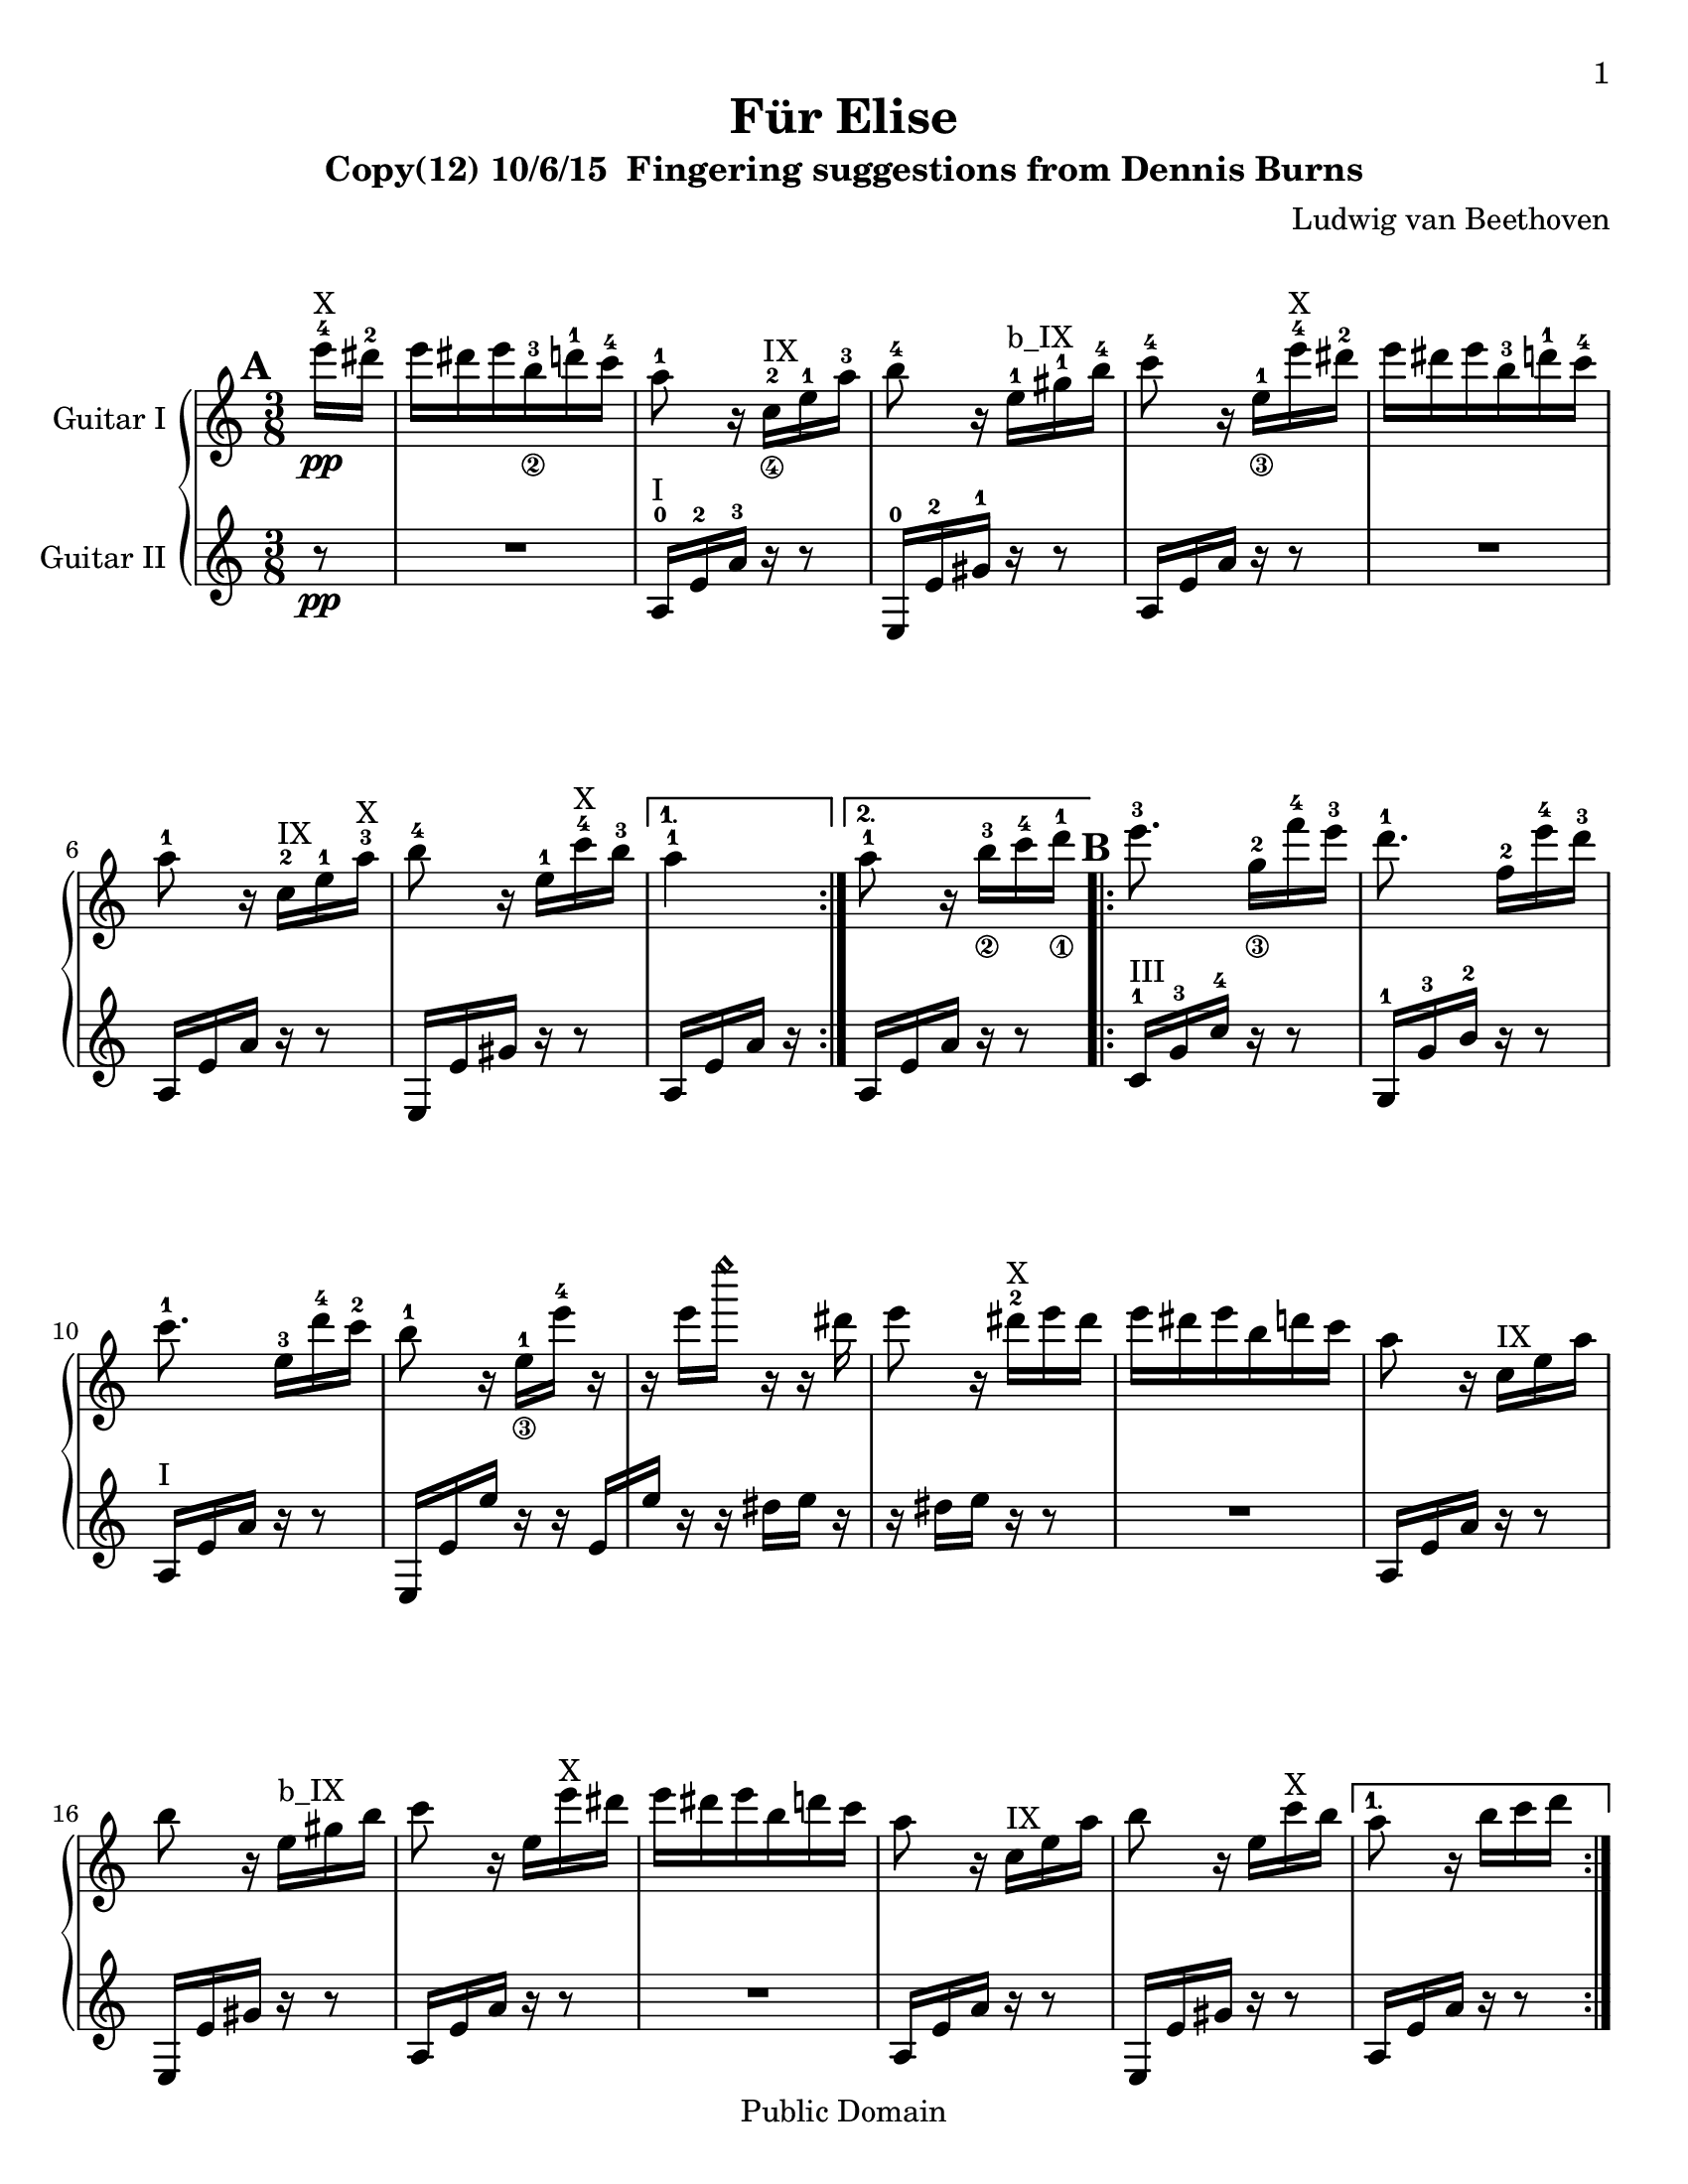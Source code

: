 \version "2.18.0"

 \header {
  title = "Für Elise"
  subtitle = "Clavierstuck in A Minor - WoO 59"
  subtitle = "Copy(12) 10/6/15  Fingering suggestions from Dennis Burns"
  composer = "Ludwig van Beethoven"
  mutopiatitle = "Für Elise"
  mutopiacomposer = "BeethovenLv"
  mutopiaopus = "WoO 59"
  mutopiainstrument = "Piano"
  date = "1810"
  source = "Breitkopf & Härtel"
  style = "Classical"
  copyright = "Public Domain"
  maintainer = "Stelios Samelis"

 footer = "Mutopia-2012/12/23-931"
 tagline = \markup { \override #'(box-padding . 1.0) \override #'(baseline-skip . 2.7) \box \center-column { \small \line { Sheet music from \with-url #"http://www.MutopiaProject.org" \line { \concat { \teeny www. \normalsize MutopiaProject \teeny .org } \hspace #0.5 } • \hspace #0.5 \italic Free to download, with the \italic freedom to distribute, modify and perform. } \line { \small \line { Typeset using \with-url #"http://www.LilyPond.org" \line { \concat { \teeny www. \normalsize LilyPond \teeny .org }} by \concat { \maintainer . } \hspace #0.5 Reference: \footer } } \line { \teeny \line { This sheet music has been placed in the public domain by the typesetter, for details \concat { see: \hspace #0.3 \with-url #"http://creativecommons.org/licenses/publicdomain" http://creativecommons.org/licenses/publicdomain } } } } }
}

\paper{
  page-count = #5
  %#(set-paper-size "a4")      %uncomment to test specific paper size
  #(set-paper-size "letter")  %uncomment to test specific paper size
  top-margin = 8\mm
  bottom-margin = 8\mm
  ragged-last-bottom = ##t
  print-first-page-number = ##t
  evenHeaderMarkup = \oddHeaderMarkup %force pages to have same header (i.e. page number to right)
}

%jjo guitar neck position indicators
pI = ^\markup { "I" }
pII = ^\markup { "II" }
pIII = ^\markup { "III" }
pIV = ^\markup { "IV" }
pV = ^\markup { "V" }
pVI = ^\markup { "VI" }
pVII = ^\markup { "VII" }
pVIII = ^\markup { "VIII" }
pIX = ^\markup { "IX" }
pX = ^\markup { "X" }
pXI = ^\markup { "XI" }
pXII = ^\markup { "XII" }
pXIII = ^\markup { "XIII" }
%jjo parenthetic position reminder
ppI = ^\markup { "(I)" }
ppII = ^\markup { "(II)" }
ppIII = ^\markup { "(III)" }
ppIV = ^\markup { "(IV)" }
ppV = ^\markup { "(V)" }
ppVI = ^\markup { "(VI)" }
ppVII = ^\markup { "(VII)" }
ppVIII = ^\markup { "(VIII)" }
ppIX = ^\markup { "(IX)" }
ppX = ^\markup { "(X)" }
ppXI = ^\markup { "(XI)" }
ppXII = ^\markup { "(XII)" }
%jjo full bar
BpI = ^\markup { "B_I" }
BpII = ^\markup { "B_II" }
BpIII = ^\markup { "B_III" }
BpIV = ^\markup { "B_IV" }
BpV = ^\markup { "B_V" }
BpVI = ^\markup { "B_VI" }
BpVII = ^\markup { "B_VII" }
BpVIII = ^\markup { "B_VIII" }
BpIX = ^\markup { "B_IX" }
BpX = ^\markup { "B_X" }
BpXI = ^\markup { "B_XI" }
BpXII = ^\markup { "B_XII" }
%jjo partial bar
bpI = ^\markup { "b_I" }
bpII = ^\markup { "b_II" }
bpIII = ^\markup { "b_III" }
bpIV = ^\markup { "b_IV" }
bpV = ^\markup { "b_V" }
bpVI = ^\markup { "b_VI" }
bpVII = ^\markup { "b_VII" }
bpVIII = ^\markup { "b_VIII" }
bpIX = ^\markup { "b_IX" }
bpX = ^\markup { "b_X" }
bpXI = ^\markup { "b_XI" }
bpXII = ^\markup { "b_XII" }

fingerLeft = \set fingeringOrientations = #'(left)
fingerRight = \set fingeringOrientations = #'(right)
fingerUp = \set fingeringOrientations = #'(up)
fingerDown = \set fingeringOrientations = #'(down)
fingerUpDown = \set fingeringOrientations = #'(up down)

P = \rightHandFinger #1
I = \rightHandFinger #2
M = \rightHandFinger #3
A = \rightHandFinger #4

rhUp = \set strokeFingerOrientations = #'(up)
rhDown = \set strokeFingerOrientations = #'(down)
rhLeft = \set strokeFingerOrientations = #'(left)
rhRight = \set strokeFingerOrientations = #'(right)

headHarmonic = \override Staff.NoteHead.style = #'harmonic
headRevert = \revert Staff.NoteHead.style

\score {

 \new PianoStaff
 \transpose c c' %jjo guitar engraves an octave higher than it sounds 
 <<
 \new Staff = "up" \with { instrumentName = #"Guitar I " } {
 \clef treble
 \key a \minor
 \time 3/8
 \override Score.MetronomeMark.transparent = ##t
 \tempo 4 = 48

 \repeat volta 2 {
  \partial 8 <e''-4>16\pp\pX <dis''-2> |
  e'' dis'' e'' <b'-3_\2> <d''-1> <c''-4> | %1
  <a'-1>8 r16 <c'-2_\4>\pIX <e'-1> <a'-3> | %2
  <b'-4>8 r16 <e'-1>\bpIX <gis'-1> <b'-4> | %3
  <c''-4>8 r16 <e'-1_\3> <e''-4>\pX <dis''-2> | %4
  e'' dis'' e'' <b'-3> <d''-1> <c''-4> | %5
  <a'-1>8 r16 <c'-2>\pIX <e'-1> <a'-3>\pX | %6
  <b'-4>8 r16 <e'-1> <c''-4>\pX <b'-3> %7
 }
 \alternative { 
  { <a'-1>4 }
  { <a'-1>8 \bar "" r16 <b'-3_\2>
    \set Timing.measurePosition = #(ly:make-moment -1/8)
    <c''-4>16 <d''-1_\1> } %8
 }

 \repeat volta 2 {
  <e''-3>8. <g'-2_\3>16[ <f''-4> <e''-3>] | %9
  <d''-1>8. <f'-2>16[ <e''-4> <d''-3>] | %10
  <c''-1>8. <e'-3>16[ <d''-4> <c''-2>] | %11
  <b'-1>8 r16 <e'-1_\3>[ <e''-4>] r | %12
  r16 e''[ \headHarmonic e''' ] r r \headRevert dis'' | %13
  e''8 r16 <dis''-2>\pX e'' dis'' | %14
  e''16 dis'' e'' b' d'' c'' | %15
  a'8 r16 c'\pIX e' a' | %16
  b'8 r16 e'\bpIX gis' b' | %17
  c''8 r16 e' e''\pX dis'' | %18
  e'' dis'' e'' b' d'' c'' | %19
  a'8 r16 c'\pIX e' a' | %20
  b'8 r16 e' c''\pX b'  %21
 } 
 \alternative { 
  { a'8 r16 b'[ c'' d''] } %22
  { a'8 r16 <e-2 c'-1>\pI[ <f c'> <e g c'>] } %23
 }
 
 \transpose c' c {
  \grace { <f'-3>16[ <a'-2>] } <c''-1>4 <f''-2>16.\pV <e''-1>32 | %24
  e''8([ <d''-3>]) <bes''-2>16. <a''-1>32 | %25
  a''16( <g''-4> <f''-2> <e''-1> <d''-3> <c''-1>) | %26
  <bes'-4>8\ppV[ <a'-3>] \appoggiatura bes'32 a'32[ g' a' bes'] | %27
  <c''-1>4 <d''-1_\3>16\pVII[ <dis''-2>] | %28
  <e''-3>8. e''16[ <f''-4> <a'-1>] | %29
  \rhUp
  <c''-4>4 <d''-1>16. <b'-3>32 | %30
  % original tempo (with 32nds in upper part)
  <c''-4>32[ <g''-2> <g'-4> g''] <a'-1>[ g'' <b'-3> g''] <c''-4>[ g'' <d''-1> g''] | %31
  <e''-3>32[ <g''-2> <c'''-2> <b''-1>] <a''-4>[ <g''-2> <f''-4> <e''-3>] <d''-1>[ <g''-2> <f''-4> <d''-1>] %32
  <c''\P>32[ <g''\M> <g'\P> <g''\M>] <a'\P>[ <g''\M> <b'\P> <g''\M>] <c''\P>[ <g''\M> <d''\P> <g''\M>] | %33
  <e''\P>32[ <g''\I> <c'''\M> <b''\I>] <a''\M>[ <g''\I> <f''\M> <e''\I>] <d''\M>[ <g''\I> <f''\M> <d''\I>] | %34
  <e''-3\M>32[ <f''-4\I> <e''-3\M> <dis''-1\I>\pVIII] <e''-3\M>[ <b'-2\I> <e''\M> <dis''\I>] <e''\M>[ <b'\I> <e''\M> <dis''\I>] | %35
  % half tempo (with 16ths in upper part)
  %<c''-4>16[ <g''-2> <g'-4> g''] <a'-1>[ g'' <b'-3> g''] <c''-4>[ g'' <d''-1> g''] | %31
  %<e''-3>16[ <g''-2> <c'''-2> <b''-1>] <a''-4>[ <g''-2> <f''-4> <e''-3>] <d''-1>[ <g''-2> <f''-4> <d''-1>] %32
  %<c''\P>16[ <g''\M> <g'\P> <g''\M>] <a'\P>[ <g''\M> <b'\P> <g''\M>] <c''\P>[ <g''\M> <d''\P> <g''\M>] | %33
  %<e''\P>16[ <g''\I> <c'''\M> <b''\I>] <a''\M>[ <g''\I> <f''\M> <e''\I>] <d''\M>[ <g''\I> <f''\M> <d''\I>] | %34
  %<e''-3\M>16[ <f''-4\I> <e''-3\M> <dis''-1\I>\pVIII] <e''-3\M>[ <b'-2\I> <e''\M> <dis''\I>] <e''\M>[ <b'\I> <e''\M> <dis''\I>] | %35
  <e''\M>8.
 }

 <b'-3_\2\I>16\pX[ <e''-4\M> <dis''-2\I>] | %36
 <e''-4\M>8. b'16([ e''^"(1)"]) dis''( | %37
 e''16^"(2)") dis''([ e''^"(3)"]) dis''([ e''^"(4)"]) dis''( | %38
 e''16^"(5)") dis'' e''^"(6)" b' d'' c'' | %39
 a'8 r16 c' e' a' | %40
 b'8 r16 e' gis' b' | %41
 c''8 r16 e' e'' dis'' | %42
 e''16 dis'' e'' b' d'' c'' | %43
 a'8 r16 c' e' a' | %44
 b'8 r16 e' c'' b' | %45
 a'8 r16 b'16 c'' d'' | %46
 e''8. g'16[ f'' e''] | %47
 d''8. f'16[ e'' d''] | %48
 c''8. e'16[ d'' c''] | %49
 b'8 r16 e'[ e''] r | %50
 r16 e''[ \headHarmonic e''' ] r r \headRevert dis''( | %51
 e''16) r r dis''[ e'' dis''] | %52
 e''16 dis'' e'' b' d'' c'' | %53
 a'8 r16 c' e' a' | %54
 b'8 r16 e' gis' b' | %55
 c''8 r16 e' e'' dis'' | %56
 e''16 dis'' e'' b' d'' c'' | %57
 a'8 r16 c' e' a' | %58
 b'8 r16 e' c'' b' | %59

 a'8 r r | %60
 %jjo lower notes of chords moved to lower voice (61-64, 69)
 \fingerLeft
 <g'-4 bes'-3 cis''-1>4.\pIX | %61
 <f'-2 a'-3 d''-1>4\bpX <cis''-3 e''-1>16\pXII[ <d''-3 f''-1>\pXIII] | %62
 <d'' f''>4 <d'' f''>8 | %63
 <c''!-2 e''-1>4.\pXII | %64
 <f'-3 d''-4>4\pVIII <e'-2 c''-1>16[ <d'-3 b'-4>\pV] | %65
 <c'-1 fis'-4 a'-1>4\bpV <c' a'>8 | %66
 <c' a'>8[ <e' c''-4> <d'-3 b'-4>] | %67
 %jjo reinforce low A from lower voice
 <a,-0 c' a'>4. | %68
 <g'-4 bes'-3 cis''-1>4.\pIX | %69
 <f'-2 a'-3 d''-1>4\bpX <cis''-3 e''-1>16\pXII[ <d''-3 f''-1>] | %70
 <d'' f''>4\pXIII <d'' f''>8 | %71
 <d'' f''>4. | %72
 <g'-2_\3 ees''-1>4\pXI <f'-3 d''-4>16\pVIII[ <ees'-3 c''-4>\pVI] | %73
 <d'-3 f'-1 bes'-1>4\bpVI <d' f'-2 a'-1>8\pV | %74
 <d' f' gis'-1>4\pIV <d' f' gis'>8 | %75
 <c'-1 e'!-1 a'-1>4\bpV r8 | %76
 <gis-2 e' b'-4>8 r r | %77
 \tupletSpan 8

 a,8 r <a c' e'>        %78
 \fingerUp
 \tuplet 3/2 { <a-1>16\pVII[ <c'-4> <e'-3>] <a'-3>\pXII[ <c''-2> <e''-1>] <d''-4>[ <c''-2> <b'-1>] }            %79
 <a' c'' e''>8 r r %80
 \tuplet 3/2 {<bes''-4>16[ <a''-4> <gis''-4>] <g''-4>\pXII [ <fis''-3> <f''-2>] <e''-1>[ <dis''-4>\pVIII <d''-3>] }            %81
 \transpose c' c {
 \tuplet 3/2 { <cis'''-2>16[ <c'''-1> <b''-5_\2>] <bes''-4>[ <a''-3> <gis''-2>] <g''-1>[ <fis''-4_\3> <f''-3>] }           %82

 <e''-2>16 <dis''-1> <e''-4>\pVII <b'-3_\4> <d''-1> <c''-4> | %83
 \rhDown
 <a'-1>8 r16 <c'-2\I>\bpVII <e'-1\M> <a'-1\I> | %84
 <b'-3\M>8\ppVII r16 <e'-1\I> <gis'-4\M>\pVIII <b'-2\I> | %85
 <c''-3\M>8 r16 <e'-1\I>\pVII <e''-4\M> <dis''-2\I> | %86
 <e''-4\M> <dis''-2\I> <e''-4\M> <b'-3\I> <d''-1\M> <c''-4\I> | %87
 <a'-1\M>8 r16 <c'-2\I>\bpVII <e'-1\M> <a'-1\I> | %88
 <b'-3\M>8\ppVII r16 <e'-1\I> <c''-4\M> <b'-3\I> | %89
 <a'-1\M>8 r16 <b'-3\I>16 <c''-4\M> <d''-1\I> | %90
 <e''-2\M>8.\pVIII <g'-3\I>16[ <f''-4\M> <e''-2\I>] | %91
 <d''-1\M>8.\pVII <f'-2\I>16[ <e''-3\M> <d''-1\I>] | %92
 <c''-4\M>8. <e'-1\I>16\bpVII[ <d''-1\M> <c''-4\I>] | %93
 <b'-3\M>8 
 }
 r16 e'[ e''] r | %94
 r16 e''[ \headHarmonic e''' ] r r \headRevert dis''( | %95
 e'') r r dis''[ e'' dis''] | %96
 e'' dis'' e'' b' d'' c'' | %97
 a'8 r16 c' e' a' | %98
 b'8 r16 e' gis' b' | %99
 c''8 r16 e' e'' dis'' | %100
 e'' dis'' e'' b' d'' c'' | %101
 a'8 r16 c' e' a' | %102
 b'8 r16 e' c'' b' | %103
 <a' c'>8 r s \bar "|." \pageBreak %104


 \set Score.currentBarNumber = #78
 \tupletSpan 8
 \fingerLeft
 \tuplet 3/2 { <a,-0>16(^"Variation 1 (use air frets)" [ <c-4>) <e-2>] <a-3>[ <c'-1> <e'-0>] <d'-4>[ <c'-1> <b-0>] } | %78
 <a,-0>8 r a, | %79
 \fingerUp
 \tuplet 3/2 { <a'-3>16\pXII[ <c''-2> <e''-1>] 
 \ottava #1 \set Staff.ottavation = \markup 8va
 <a''-1>[ \headHarmonic <c'''-1> <e'''-1>] <d'''-1>[ <c'''-1> \headRevert <b''-1>] } | %80
 \tuplet 3/2 {<bes''-4>16[ <a''-4> <gis''-4>] <g''-4>\pXII [ <fis''-3> <f''-2>] <e''-1>[ <dis''-4>\pVIII <d''-3>] } \ottava #0 %81
 
 \set Score.currentBarNumber = #78
 \tupletSpan 8
 \fingerLeft
 \tuplet 3/2 { <a,-0>16(^"Variation 2 (use octave harmonics)" [ <c-4>) <e-2>] <a-3>[ <c'-1> <e'-0>] <d'-4>[ <c'-1> <b-0>] } | %78
 <a,-0>8 r a, | %79
 \fingerUp
 \tuplet 3/2 { <a'-3>16\pXII[ <c''-2> <e''-1>] 
 \ottava #1 \set Staff.ottavation = \markup 8va
 \headHarmonic a''[ c''' e'''] <d'''-4>[ <c'''-2> <b''-1>] \headRevert \ottava #0 } | %80
 r8 r \tuplet 3/2 { r16[ <dis''-4>\pVIII <d''-3>] } %81

 \set Score.currentBarNumber = #78
 \tupletSpan 8
 <a,-0>8^"Variation 3 (fit under ceiling)" r <a c' e'>        %78
 \fingerUp
 \tuplet 3/2 { <a-1>16\pVII[ <c'-4> <e'-3>] <a'-3>\pXII[ <c''-2> <e''-1>] <d''-4>[ <c''-2> <b'-1>] } %79
 <a'c'' e''>8 r a, | %80
 \ottava #1 \set Staff.ottavation = \markup 8va
 \tuplet 3/2 {<bes''-4>16[ <a''-4> <gis''-4>] <g''-4>\pXII [ <fis''-3> <f''-2>] <e''-1>[ <dis''-4>\pVIII <d''-3>] } %81
 \ottava #0

 \set Score.currentBarNumber = #78
 \tupletSpan 8
 a,8^"Variation 4 (replicate pattern for continuity)" r <a c' e'>        %78
 \fingerUp
 \tuplet 3/2 { a16[ c' e'] a[ c' e'] d'[ c' b] }            %79
 <a c' e'>8 r <a c' e'>  %80
 \ottava #1 \set Staff.ottavation = \markup 8va
 \tuplet 3/2 {<bes''-4>16[ <a''-4> <gis''-4>] <g''-4>\pXII [ <fis''-3> <f''-2>] <e''-1>[ <dis''-4>\pVIII <d''-3>] } %81
 \ottava #0

}

 \new Staff = "down" \with { instrumentName = #"Guitar II " } {
 \clef treble
 \key a \minor
 \time 3/8
 \set Score.markFormatter = #format-mark-box-alphabet
 \mark \default
   
 \repeat volta 2 {
  \partial 8 r8\pp | R4. | %1
  <a,-0>16\pI <e-2> <a-3> r16 r8 | %2
  <e,-0>16 <e-2> <gis-1> r r8 | %3
  a,16 e a r r8 | R4. | %4,5
  a,16 e a r r8 | %6
  e,16 e gis r r8  | %7
 }
 \alternative {
  { a,16 e a r }
  { a,16[ e \bar "" a16] r
    \set Timing.measurePosition = #(ly:make-moment -1/8) r8 } %8
  }

 \mark \default
 \repeat volta 2 {
  <c-1>16\pIII <g-3> <c'-4> r r8 | %9
  <g,-1>16 <g-3> <b-2> r r8 | %10
  a,16\pI e a r r8 | %11
  e,16 e e' r r e[ | %12
  e'16] r r dis'[ e'] r | %13
  r16 dis'[ e'] r r8 | R4. | %14,15
  a,16 e a r16 r8 | %16
  e,16 e gis r r8 | %17
  a,16 e a r r8 | R4. | %18,19
  a,16 e a r r8 | %20
  e,16 e gis r r8 | %21
 }
 \alternative {
  { a,16 e a r r8 } %22
  %old { <a,-0>16[ <e-2> <a-3>] <bes,-1>[ <a,-0> <g,-4>] } %23
  { <a,-0>16[ <e-2> <a-3>] <bes-4>[ <a-3> <g-0>] } %23
 }

 %old \mark \default
 %old \fingerLeft
 %old \transpose c' c {
  %old <f-1>16\ppI <a-0> <c'-4> a c' a | %24
  %old <f-1> <bes-2> <d'-0> bes d' bes | %25
  %old <f-1>\bpI <e'-2> <f-1 bes-1> e' <f bes> e' | %26
  %old <f-1>16 <a-0> <c'-4> a c' a | %27
  %old f a c' a c' a | %28
  %old <e-0> <a-0> <c'-3> <a-0> <d'-0> <f-1> | %29
  %old <g-3> <e'-2> g e' g <f'-4> | %30
%old  
  %old \mark \default
  %old <c'-3 e'-2>8 r16 <f'-1 g'-0>\pIII[ <e'-1 g'>\pII <d'-4 f'-1 g'>\pIII] | %31
  %old <c'-2 e'-1 g'-0>8\pII \transpose c c' { <f-2 a-1>8[ <g-2 b-1>\pIV] } | %32
  %old <c'-1 c''-4>8\pIII r16 <f' g'>[ <e' g'>\pII <d' f' g'>\pIII] | %33
  %old <c' e' g'>8\pII \transpose c c' { <f a>8[ <g b>\pIV] | %34
  %old <gis-3 b>8 } r r | R4. | %35,36
 %old }
 %old \fingerUp

 \mark \default
 \fingerLeft
 \rhDown
 <f-3\P>16\ppI <a-2\I> <c'-1\M> <a\I> <c'\M> <a\I> | %24
 <f-3\P>\pII <bes-2\I> <d'-4\M> <bes\I> <d'\M> <bes\I> | %25
 <f-3\P> <e-1\I> <bes-2\M> <e\P> <bes\M> <e\P> | %26
 \transpose c' c {
  <f'-2\I>16 <a-0\P> <c'-1\I> <a\P> <c'\I> <a\P> | %27
  f' a c' a c' a | %28
  <e'-1\I> <a-0\P> <c'-2\I> <a-0\P> <d'-0\I> <f-1\P>\pI | %29
  <g-3\P> <e'-1\I>\pII <g\P> <e'\I> <g\P> <f'-4\I> | %30
 
  \mark \default
  % original tempo (with 32nds in upper part)
  <c'-2 e'-1>8 r16 <f'-2 g'-0>[ <e'-1 g'> <d'-4 f'-2 g'>] | %31
  <c'-2 e'-1 g'-0>8\pII \transpose c c' { <f-2 a-1>8[ <g-3 b-2>\pIII] } | %32
  <c'-1 c''-4>8 r16 <f' g'>\pII[ <e' g'> <d' f' g'>] | %33
  <c' e' g'>8 \transpose c c' { <f a>8[ <g b>\pIII] | %34
  <gis-4 b>8 } r r | R4. | %35,36
  % half tempo (with 16ths in upper part)
  %<c'-3 e'-2>4 r8 <f'-1 g'-0>\pIII[ <e'-1 g'>\pII <d'-4 f'-1 g'>\pIII] | %31
  %<c'-2 e'-1 g'-0>4\pII \transpose c c' { <f-2 a-1>8~ <f a>8 <g-2 b-1>4\pIV } | %32
  %<c'-1 c''-4>4\pIII r8 <f' g'>[ <e' g'>\pII <d' f' g'>\pIII] | %33
  %<c' e' g'>4\pII \transpose c c' { <f a>8~ <f a>8 <g b>4\pIV | %34
  %<gis-3 b>4 } r8 R4. | R4. | %35,36
 }
 \fingerUp

 \mark \default
 R4. R4. R4. | %37,38,39
 a,16 e a r16 r8 | %40
 e,16 e gis r r8 | %41
 a,16 e a r r8 | R4. | %42,43
 a,16 e a r r8 | %44
 e,16 e gis r r8 | %45
 a,16 e a r r8 | %46
 c16\pIII g c' r r8 | %47
 g,16 g b r r8 | %48
 a,16\pI e a r r8 | %49
 e,16 e e' r r e([ | %50
 e']) r r dis'([ e']) r | %51
 r dis'([ e']) r r8 | R4. | %52,53
 a,16 e a r16 r8 | %54
 e,16 e gis r r8 | %55
 a,16 e a r r8 R4. | %56,57
 a,16 e a r r8 | %58
 e,16 e gis r r8 | %59

 \mark \default
 a,16 a, a, a, a, a, | %60
 << {
  e'4. | f' | gis'4 gis'8 | a'4. | %61,62,63,64 (moved here from other part)
 } \\ {
 a,16 a, a, a, a, a, | %61
 a,16 a, a, a, a, a, | %62
 a,16 a, a, a, a, a, | %63
 a,16 a, a, a, a, a, | %64
 } >>
 <d a,>16 <d a,> <d a,> <d a,> <d a,> <d a,> | %65
 <dis a,>16 <dis a,> <dis a,> <dis a,> <dis a,> <dis a,> | %66
 <e a,>16 <e a,> <e a,> <e a,> <e gis,> <e gis,> | %67
 <a,>16 a, a, a, a, a, | %68
 << {
  e'4. | f' | %69,70 (moved here from other part)
 } \\ {
  a,16 a, a, a, a, a, | %69
  a,16 a, a, a, a, a, | %70
 } >>
 a,16 a, a, a, a, a, | %71
 bes,16 bes, bes, bes, bes, bes, | %72
 bes,16 bes, bes, bes, bes, bes, | %73
 bes,16 bes, bes, bes, bes, bes, | %74
 \fingerLeft
 <b,!-1>16\pII b, b, b, b, b, | %75
 <c-2 e-1>4 r8 | <b,-1 gis,-3>8 r r | %76,77

 \mark \default
 \tupletSpan 8
 \tuplet 3/2 { <a,-0>16\pI [ <c-4> <e-2>] <a-3>[ <c'-1> <e'-0>] <d'-4>[ <c'-1> <b-0>] } | %78
 <a c' e'>8 r <a' c'' e''>\pXII        %79
 \fingerUp
 \tuplet 3/2 { <a'-3>16[ <c''-2> <e''-1>] a'[ c'' e''] <d''-4>[ <c''-2> <b'-1>] } | %80
 \tuplet 3/2 { <bes'-3>16\pIX[ <a'-2> <gis'-1>] <g'-4_\3> [ <fis'-3> <f'-2>] } <e'-1>8 | %81
 R4. | R4. | %82,83

 \mark \default
 a,16 e a r r8 | %84
 e,16 e gis r r8 | %85
 a,16 e a r r8 | R4. | %86,87
 a,16 e a r r8 | %88
 e,16 e gis r r8 | %89
 a,16 e a r r8 | %90
 c16 g c' r r8 | %91
 g,16 g b r r8 | %92
 a,16 e a r r8  | %93

 \mark \default
 e,16 e( e') r r e([ | %94
 e'16]) r r dis'([ e']) r | %95
 r16 dis'([ e']) r r8 | R4. | %96,97
 a,16 e a r16 r8 | %98
 e,16 e gis r r8 | %99
 a,16 e a r r8 | R4. | %100,101
 a,16  e a r r8 | %102
 e,16  e gis r r8 | %103
 <a, e>8 r s \bar  "|." %104

 \tupletSpan 8
 a,8 r a,        %78
 \fingerUp
 \tuplet 3/2 { <a-1>16\pVII[ <c'-4> <e'-3>] <a'-3>\pXII[ <c''-2> <e''-1>] <d''-4>[ <c''-2> <b'-1>] } %79
 a,8 r a,        %80
 a,8 r4        %81

 \tupletSpan 8
 a,8 r a,        %78
 \fingerUp
 \tuplet 3/2 { <a-1>16\pVII[ <c'-4> <e'-3>] <a'-3>\pXII[ <c''-2> <e''-1>] <d''-4>[ <c''-2> <b'-1>] } %79
 a,8 r a,        %80
 \ottava #1 \set Staff.ottavation = \markup 8va
 \tuplet 3/2 {<bes''-4>16[ <a''-4> <gis''-4>] <g''-4>\pXII [ <fis''-3> <f''-2>] <e''-1>[ r r ] } %81
 \ottava #0

 \fingerLeft
 \tupletSpan 8
 \tuplet 3/2 { <a,-0>16(\pI [ <c-4>) <e-2>] <a-3>[ <c'-1> <e'-0>] <d'-4>[ <c'-1> <b-0>] } | %78
 <a c' e'>8 r <a' c'' e''> | %79
 \fingerUp
 \tuplet 3/2 { <a'-3>16\pXII[ <c''-2> <e''-1>] a'[ c'' e''] <d''-4>[ <c''-2> <b'-1>] } | %80
 a,8 r4 | %81

 \fingerLeft
 \tupletSpan 8
 \tuplet 3/2 { <a,-4>16 [ <c-2> <e-1>] a,[ c e] <d-4>[ <c-2> <b,-1>] } | %78
 <a,-0>8 r a, | %79
 \fingerUp
 \tuplet 3/2 { <a'-3>16\pXII[ <c''-2> <e''-1>] a'[ c'' e''] <d''-4>[ <c''-2> <b'-1>] } | %80
 \tuplet 3/2 { <bes'-3>16\pIX[ <a'-2> <gis'-1>] <g'-4_\3> [ <fis'-3> <f'-2>] } <e'-1>8 | %81

}
>>

 \layout { }

 \midi {
  \transposition c %jjo guitar plays octave lower than written
 }

}
